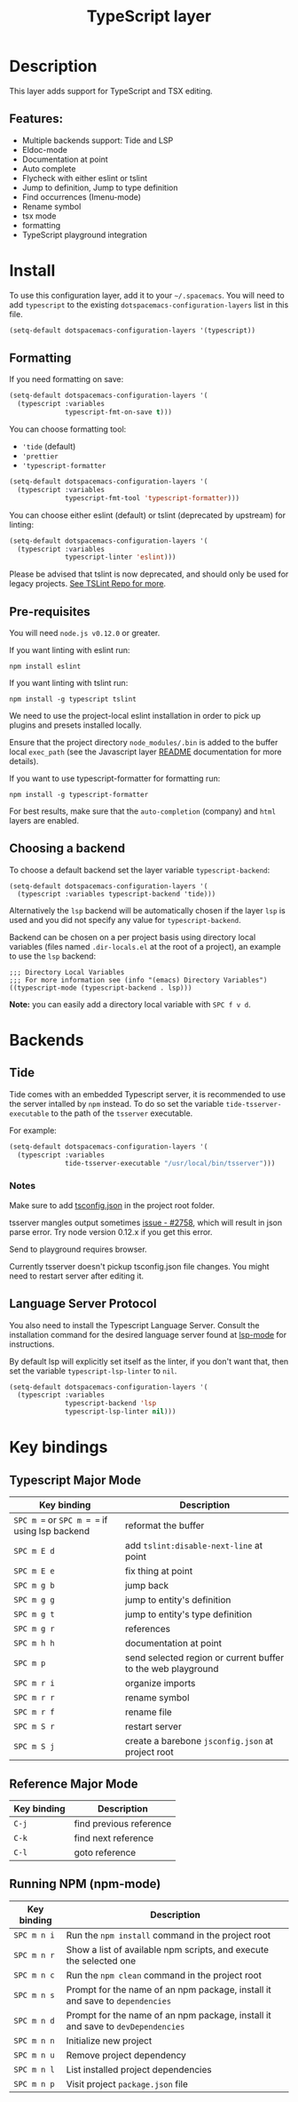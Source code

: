 #+TITLE: TypeScript layer

#+TAGS: general|js|layer|multi-paradigm|programming

[[file:img/TypeScript.png]]

* Table of Contents                     :TOC_5_gh:noexport:
- [[#description][Description]]
  - [[#features][Features:]]
- [[#install][Install]]
  - [[#formatting][Formatting]]
  - [[#pre-requisites][Pre-requisites]]
  - [[#choosing-a-backend][Choosing a backend]]
- [[#backends][Backends]]
  - [[#tide][Tide]]
    - [[#notes][Notes]]
  - [[#language-server-protocol][Language Server Protocol]]
- [[#key-bindings][Key bindings]]
  - [[#typescript-major-mode][Typescript Major Mode]]
  - [[#reference-major-mode][Reference Major Mode]]
  - [[#running-npm-npm-mode][Running NPM (npm-mode)]]

* Description
This layer adds support for TypeScript and TSX editing.

** Features:
- Multiple backends support: Tide and LSP
- Eldoc-mode
- Documentation at point
- Auto complete
- Flycheck with either eslint or tslint
- Jump to definition, Jump to type definition
- Find occurrences (Imenu-mode)
- Rename symbol
- tsx mode
- formatting
- TypeScript playground integration

* Install
To use this configuration layer, add it to your =~/.spacemacs=. You will need to
add =typescript= to the existing =dotspacemacs-configuration-layers= list in this
file.

#+BEGIN_SRC emacs-lisp
  (setq-default dotspacemacs-configuration-layers '(typescript))
#+END_SRC

** Formatting
If you need formatting on save:

#+BEGIN_SRC emacs-lisp
  (setq-default dotspacemacs-configuration-layers '(
    (typescript :variables
                typescript-fmt-on-save t)))
#+END_SRC

You can choose formatting tool:
- ='tide= (default)
- ='prettier=
- ='typescript-formatter=

#+BEGIN_SRC emacs-lisp
  (setq-default dotspacemacs-configuration-layers '(
    (typescript :variables
                typescript-fmt-tool 'typescript-formatter)))
#+END_SRC

You can choose either eslint (default) or tslint (deprecated by upstream) for linting:

#+BEGIN_SRC emacs-lisp
  (setq-default dotspacemacs-configuration-layers '(
    (typescript :variables
                typescript-linter 'eslint)))
#+END_SRC

Please be advised that tslint is now deprecated, and should only be used for
legacy projects. [[https://github.com/palantir/tslint#tslint][See TSLint Repo for more]].

** Pre-requisites
You will need =node.js v0.12.0= or greater.

If you want linting with eslint run:

#+BEGIN_SRC shell
  npm install eslint
#+END_SRC

If you want linting with tslint run:

#+BEGIN_SRC shell
  npm install -g typescript tslint
#+END_SRC

We need to use the project-local eslint installation in order to pick up plugins
and presets installed locally.

Ensure that the project directory =node_modules/.bin= is added to the buffer
local =exec_path= (see the Javascript layer [[file:../../+lang/javascript/README.org][README]] documentation for more
details).

If you want to use typescript-formatter for formatting run:

#+BEGIN_SRC shell
  npm install -g typescript-formatter
#+END_SRC

For best results, make sure that the =auto-completion= (company) and =html=
layers are enabled.

** Choosing a backend
To choose a default backend set the layer variable =typescript-backend=:

#+BEGIN_SRC elisp
  (setq-default dotspacemacs-configuration-layers '(
    (typescript :variables typescript-backend 'tide)))
#+END_SRC

Alternatively the =lsp= backend will be automatically chosen if the layer =lsp=
is used and you did not specify any value for =typescript-backend=.

Backend can be chosen on a per project basis using directory local variables
(files named =.dir-locals.el= at the root of a project), an example to use the
=lsp= backend:

#+BEGIN_SRC elisp
  ;;; Directory Local Variables
  ;;; For more information see (info "(emacs) Directory Variables")
  ((typescript-mode (typescript-backend . lsp)))
#+END_SRC

*Note:* you can easily add a directory local variable with ~SPC f v d~.

* Backends
** Tide
Tide comes with an embedded Typescript server, it is recommended to use the
server intalled by =npm= instead. To do so set the variable
=tide-tsserver-executable= to the path of the =tsserver= executable.

For example:

#+BEGIN_SRC emacs-lisp
  (setq-default dotspacemacs-configuration-layers '(
    (typescript :variables
                tide-tsserver-executable "/usr/local/bin/tsserver")))
#+END_SRC

*** Notes
Make sure to add [[https://github.com/Microsoft/TypeScript/wiki/tsconfig.json][tsconfig.json]] in the project root folder.

tsserver mangles output sometimes [[https://github.com/Microsoft/TypeScript/issues/2758][issue - #2758]], which will result in json parse
error. Try node version 0.12.x if you get this error.

Send to playground requires browser.

Currently tsserver doesn't pickup tsconfig.json file changes. You might need to
restart server after editing it.

** Language Server Protocol
You also need to install the Typescript Language Server.
Consult the installation command for the desired language server found at [[https://www.github.com/emacs-lsp/lsp-mode/][lsp-mode]] for instructions.

By default lsp will explicitly set itself as the linter, if you don't want that,
then set the variable =typescript-lsp-linter= to =nil=.

#+BEGIN_SRC emacs-lisp
  (setq-default dotspacemacs-configuration-layers '(
    (typescript :variables
                typescript-backend 'lsp
                typescript-lsp-linter nil)))
#+END_SRC

* Key bindings
** Typescript Major Mode

| Key binding                                   | Description                                                  |
|-----------------------------------------------+--------------------------------------------------------------|
| ~SPC m =~ or ~SPC m = =~ if using lsp backend | reformat the buffer                                          |
| ~SPC m E d~                                   | add =tslint:disable-next-line= at point                      |
| ~SPC m E e~                                   | fix thing at point                                           |
| ~SPC m g b~                                   | jump back                                                    |
| ~SPC m g g~                                   | jump to entity's definition                                  |
| ~SPC m g t~                                   | jump to entity's type definition                             |
| ~SPC m g r~                                   | references                                                   |
| ~SPC m h h~                                   | documentation at point                                       |
| ~SPC m p~                                     | send selected region or current buffer to the web playground |
| ~SPC m r i~                                   | organize imports                                             |
| ~SPC m r r~                                   | rename symbol                                                |
| ~SPC m r f~                                   | rename file                                                  |
| ~SPC m S r~                                   | restart server                                               |
| ~SPC m S j~                                   | create a barebone =jsconfig.json= at project root            |

** Reference Major Mode

| Key binding | Description             |
|-------------+-------------------------|
| ~C-j~       | find previous reference |
| ~C-k~       | find next reference     |
| ~C-l~       | goto reference          |

** Running NPM (npm-mode)

| Key binding | Description                                                                     |
|-------------+---------------------------------------------------------------------------------|
| ~SPC m n i~ | Run the =npm install= command in the project root                               |
| ~SPC m n r~ | Show a list of available npm scripts, and execute the selected one              |
| ~SPC m n c~ | Run the =npm clean= command in the project root                                 |
| ~SPC m n s~ | Prompt for the name of an npm package, install it and save to =dependencies=    |
| ~SPC m n d~ | Prompt for the name of an npm package, install it and save to =devDependencies= |
| ~SPC m n n~ | Initialize new project                                                          |
| ~SPC m n u~ | Remove project dependency                                                       |
| ~SPC m n l~ | List installed project dependencies                                             |
| ~SPC m n p~ | Visit project =package.json= file                                               |
